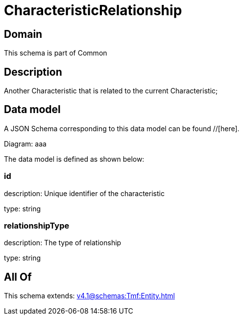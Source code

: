 = CharacteristicRelationship

[#domain]
== Domain

This schema is part of Common

[#description]
== Description
Another Characteristic that is related to the current Characteristic;


[#data_model]
== Data model

A JSON Schema corresponding to this data model can be found //[here].

Diagram:
aaa

The data model is defined as shown below:


=== id
description: Unique identifier of the characteristic

type: string


=== relationshipType
description: The type of relationship

type: string


[#all_of]
== All Of

This schema extends: xref:v4.1@schemas:Tmf:Entity.adoc[]
